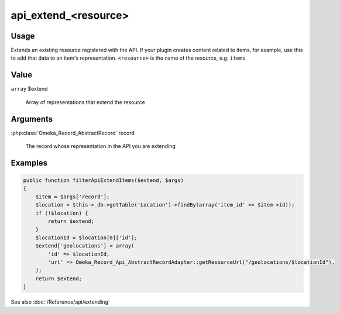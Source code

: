 #####################
api_extend_<resource>
#####################


*****
Usage
*****

Extends an existing resource registered with the API. If your plugin creates content related to items,
for example, use this to add that data to an item's representation. ``<resource>`` is the name of the resource,
e.g. ``items``

*****
Value
*****

``array`` $extend 

   Array of representations that extend the resource
   
*********
Arguments
*********

:php:class:`Omeka_Record_AbstractRecord` record

   The record whose representation in the API you are extending
   
********
Examples
********

.. code-block:: php

    public function filterApiExtendItems($extend, $args)
    {
        $item = $args['record'];
        $location = $this->_db->getTable('Location')->findBy(array('item_id' => $item->id));
        if (!$location) {
            return $extend;
        }
        $locationId = $location[0]['id'];
        $extend['geolocations'] = array(
            'id' => $locationId, 
            'url' => Omeka_Record_Api_AbstractRecordAdapter::getResourceUrl("/geolocations/$locationId"), 
        );
        return $extend;
    }

See also :doc:`/Reference/api/extending`    